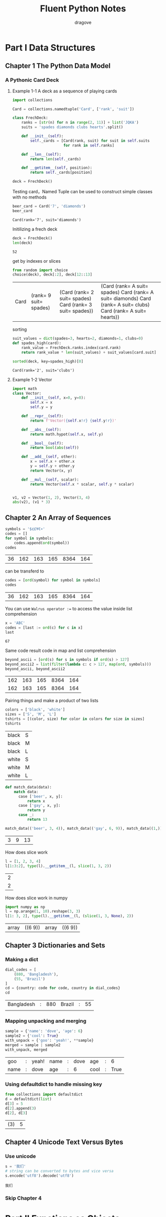 #+title: Fluent Python Notes
#+author: dragove

* Part I Data Structures
** Chapter 1 The Python Data Model
*** A Pythonic Card Deck
**** Example 1-1 A deck as a sequence of playing cards
#+begin_src jupyter-python :session card :results silent
  import collections

  Card = collections.namedtuple('Card', ['rank', 'suit'])

  class FrechDeck:
      ranks = [str(n) for n in range(2, 11)] + list('JQKA')
      suits = 'spades diamonds clubs hearts'.split()

      def __init__(self):
          self._cards = [Card(rank, suit) for suit in self.suits
                         for rank in self.ranks]

      def __len__(self):
          return len(self._cards)

      def __getitem__(self, position):
          return self._cards[position]

  deck = FrechDeck()
  #+end_src

Testing card，Named Tuple can be used to construct simple classes with no methods

#+begin_src jupyter-python :session card :results value :exports both
  beer_card = Card('7', 'diamonds')
  beer_card
#+end_src

#+RESULTS:
: Card(rank='7', suit='diamonds')

Initilizing a frech deck

#+begin_src jupyter-python :session card :results value :exports both
  deck = FrechDeck()
  len(deck)
#+end_src

#+RESULTS:
: 52

get by indexes or slices

#+begin_src jupyter-python :session card :results value :exports both
  from random import choice
  choice(deck), deck[:2], deck[12::13]
#+end_src

#+RESULTS:
| Card | (rank= 9 suit= spades) | (Card (rank= 2 suit= spades) Card (rank= 3 suit= spades)) | (Card (rank= A suit= spades) Card (rank= A suit= diamonds) Card (rank= A suit= clubs) Card (rank= A suit= hearts)) |

sorting

#+begin_src jupyter-python :session card :results value :exports both
  suit_values = dict(spades=3, hearts=2, diamonds=1, clubs=0)
  def spades_high(card):
      rank_value = FrechDeck.ranks.index(card.rank)
      return rank_value * len(suit_values) + suit_values[card.suit]

  sorted(deck, key=spades_high)[0]
  #+end_src

#+RESULTS:
: Card(rank='2', suit='clubs')
**** Example 1-2 Vector
#+begin_src jupyter-python :session vector
  import math
  class Vector:
      def __init__(self, x=0, y=0):
          self.x = x
          self.y = y

      def __repr__(self):
          return f'Vector({self.x!r} {self.y!r})'

      def __abs__(self):
          return math.hypot(self.x, self.y)

      def __bool__(self):
          return bool(abs(self))

      def __add__(self, other):
          x = self.x + other.x
          y = self.y + other.y
          return Vector(x, y)

      def __mul__(self, scalar):
          return Vector(self.x * scalar, self.y * scalar)
      

  v1, v2 = Vector(1, 2), Vector(3, 4)
  abs(v2), (v1 * 3)
#+end_src

#+RESULTS:
| 5.0 | Vector | (3 6) |

** Chapter 2 An Array of Sequences
#+begin_src jupyter-python :session localhost :exports both
  symbols = '$¢£¥€¤'
  codes = []
  for symbol in symbols:
      codes.append(ord(symbol))
  codes
#+end_src

#+RESULTS:
| 36 | 162 | 163 | 165 | 8364 | 164 |

can be transferd to

#+begin_src jupyter-python :session localhost :exports both
  codes = [ord(symbol) for symbol in symbols]
  codes
#+end_src

#+RESULTS:
| 36 | 162 | 163 | 165 | 8364 | 164 |

You can use ~Walrus operator :=~ to access the value inside list comprehension

#+begin_src jupyter-python :session localhost :exports both
  x = 'ABC'
  codes = [last := ord(c) for c in x]
  last
#+end_src

#+RESULTS:
: 67

Same code result code in map and list comprehension

#+begin_src jupyter-python :session localhost :exports both
  beyond_ascii = [ord(s) for s in symbols if ord(s) > 127]
  beyond_ascii2 = list(filter(lambda c: c > 127, map(ord, symbols)))
  beyond_ascii, beyond_ascii2
#+end_src

#+RESULTS:
| 162 | 163 | 165 | 8364 | 164 |
| 162 | 163 | 165 | 8364 | 164 |

Pairing things and make a product of two lists

#+begin_src jupyter-python :session localhost :exports both
  colors = ['black', 'white']
  sizes = ['S', 'M', 'L']
  tshirts = [(color, size) for color in colors for size in sizes]
  tshirts
#+end_src

#+RESULTS:
| black | S |
| black | M |
| black | L |
| white | S |
| white | M |
| white | L |

#+begin_src jupyter-python :session localhost :exports both
  def match_data(data):
      match data:
        case ['beer', x, y]:
            return x
        case ['gay', x, y]:
            return y
        case _:
            return 13

  match_data(('beer', 3, 4)), match_data(('gay', 6, 9)), match_data((1,))
#+end_src

#+RESULTS:
| 3 | 9 | 13 |

How does slice work

#+begin_src jupyter-python :session localhost :exports both
  l = [1, 2, 3, 4]
  l[1:3:2], type(l).__getitem__(l, slice(1, 3, 2))
#+end_src

#+RESULTS:
| 2 |
| 2 |

How does slice work in numpy

#+begin_src jupyter-python :session localhost :exports both
  import numpy as np
  l = np.arange(1, 10).reshape(3, 3)
  l[1: 3, 2], type(l).__getitem__(l, (slice(1, 3, None), 2))
#+end_src

#+RESULTS:
| array | ((6 9)) | array | ((6 9)) |

** Chapter 3 Dictionaries and Sets
*** Making a dict
#+begin_src jupyter-python :session localhost :exports both
  dial_codes = [
      (880, 'Bangladesh'),
      (55, 'Brazil')
  ]
  cd = {country: code for code, country in dial_codes}
  cd
#+end_src

#+RESULTS:
| Bangladesh | : | 880 | Brazil | : | 55 |
|            |   |     |        |   |    |
*** Mapping unpacking and merging
#+begin_src jupyter-python :session localhost :exports both
  sample = {'name': 'dove', 'age': 6}
  sample2 = {'cool': True}
  with_unpack = {'goo': 'yeah!', **sample}
  merged = sample | sample2
  with_unpack, merged
#+end_src

#+RESULTS:
| goo  | : | yeah! | name | : | dove | age  | : |    6 |
| name | : | dove  | age  | : |    6 | cool | : | True |
*** Using defaultdict to handle missing key
#+begin_src jupyter-python :session localhost :exports both
  from collections import defaultdict
  d = defaultdict(list)
  d[3] = 5
  d[2].append(3)
  d[2], d[3]
#+end_src

#+RESULTS:
| (3) | 5 |

** Chapter 4 Unicode Text Versus Bytes
*** Use unicode
#+begin_src jupyter-python :session localhost :exports both
  s = '我们'
  # string can be converted to bytes and vice versa
  s.encode('utf8').decode('utf8')
  
#+end_src

#+RESULTS:
: 我们
*** Skip Chapter 4
* Part II Functions as Objects
** Chapter 7 Functions as First-Class Objects
#+begin_src jupyter-python :session localhost :exports both
  def factorial(n):
      return 1 if n < 2 else n * factorial(n - 1)

  factorial(5), factorial.__doc__, type(factorial)
#+end_src

#+RESULTS:
| 120 | hline | function |
#+begin_src jupyter-python :session localhost :exports both
  fact = factorial
  type(fact), list(map(fact, range(5)))
#+end_src

#+RESULTS:
| function | (1 1 2 6 24) |
*** High-Order Functions
#+begin_src jupyter-python :session localhost :exports both
  fruits = ['banana', 'dove', 'yue', 'rong', 'I', 'quatumn']
  sorted(fruits, key=len), sorted(fruits, key=lambda word: word[::-1])
#+end_src

#+RESULTS:
| I | yue    | dove | rong | banana | quatumn |
| I | banana | yue  | dove | rong   | quatumn |

#+begin_src jupyter-python :session localhost :exports both
  from types import FunctionType
  class MyCallable:
      def __call__(self):
          return "hihihi"

  c = MyCallable()
  # c is function-like object
  c(), isinstance(c, FunctionType), callable(c)
#+end_src

#+RESULTS:
| hihihi | False | True |

